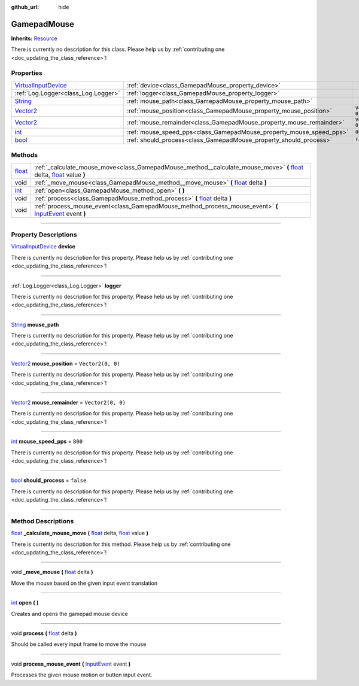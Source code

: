 :github_url: hide

.. DO NOT EDIT THIS FILE!!!
.. Generated automatically from Godot engine sources.
.. Generator: https://github.com/godotengine/godot/tree/master/doc/tools/make_rst.py.
.. XML source: https://github.com/godotengine/godot/tree/master/api/classes/GamepadMouse.xml.

.. _class_GamepadMouse:

GamepadMouse
============

**Inherits:** `Resource <https://docs.godotengine.org/en/stable/classes/class_resource.html>`_

.. container:: contribute

	There is currently no description for this class. Please help us by :ref:`contributing one <doc_updating_the_class_reference>`!

.. rst-class:: classref-reftable-group

Properties
----------

.. table::
   :widths: auto

   +------------------------------------------------------------------------------------------------------+---------------------------------------------------------------------+-------------------+
   | `VirtualInputDevice <https://docs.godotengine.org/en/stable/classes/class_virtualinputdevice.html>`_ | :ref:`device<class_GamepadMouse_property_device>`                   |                   |
   +------------------------------------------------------------------------------------------------------+---------------------------------------------------------------------+-------------------+
   | :ref:`Log.Logger<class_Log.Logger>`                                                                  | :ref:`logger<class_GamepadMouse_property_logger>`                   |                   |
   +------------------------------------------------------------------------------------------------------+---------------------------------------------------------------------+-------------------+
   | `String <https://docs.godotengine.org/en/stable/classes/class_string.html>`_                         | :ref:`mouse_path<class_GamepadMouse_property_mouse_path>`           |                   |
   +------------------------------------------------------------------------------------------------------+---------------------------------------------------------------------+-------------------+
   | `Vector2 <https://docs.godotengine.org/en/stable/classes/class_vector2.html>`_                       | :ref:`mouse_position<class_GamepadMouse_property_mouse_position>`   | ``Vector2(0, 0)`` |
   +------------------------------------------------------------------------------------------------------+---------------------------------------------------------------------+-------------------+
   | `Vector2 <https://docs.godotengine.org/en/stable/classes/class_vector2.html>`_                       | :ref:`mouse_remainder<class_GamepadMouse_property_mouse_remainder>` | ``Vector2(0, 0)`` |
   +------------------------------------------------------------------------------------------------------+---------------------------------------------------------------------+-------------------+
   | `int <https://docs.godotengine.org/en/stable/classes/class_int.html>`_                               | :ref:`mouse_speed_pps<class_GamepadMouse_property_mouse_speed_pps>` | ``800``           |
   +------------------------------------------------------------------------------------------------------+---------------------------------------------------------------------+-------------------+
   | `bool <https://docs.godotengine.org/en/stable/classes/class_bool.html>`_                             | :ref:`should_process<class_GamepadMouse_property_should_process>`   | ``false``         |
   +------------------------------------------------------------------------------------------------------+---------------------------------------------------------------------+-------------------+

.. rst-class:: classref-reftable-group

Methods
-------

.. table::
   :widths: auto

   +----------------------------------------------------------------------------+--------------------------------------------------------------------------------------------------------------------------------------------------------------------------------------------------------------------------------------------------------------+
   | `float <https://docs.godotengine.org/en/stable/classes/class_float.html>`_ | :ref:`_calculate_mouse_move<class_GamepadMouse_method__calculate_mouse_move>` **(** `float <https://docs.godotengine.org/en/stable/classes/class_float.html>`_ delta, `float <https://docs.godotengine.org/en/stable/classes/class_float.html>`_ value **)** |
   +----------------------------------------------------------------------------+--------------------------------------------------------------------------------------------------------------------------------------------------------------------------------------------------------------------------------------------------------------+
   | void                                                                       | :ref:`_move_mouse<class_GamepadMouse_method__move_mouse>` **(** `float <https://docs.godotengine.org/en/stable/classes/class_float.html>`_ delta **)**                                                                                                       |
   +----------------------------------------------------------------------------+--------------------------------------------------------------------------------------------------------------------------------------------------------------------------------------------------------------------------------------------------------------+
   | `int <https://docs.godotengine.org/en/stable/classes/class_int.html>`_     | :ref:`open<class_GamepadMouse_method_open>` **(** **)**                                                                                                                                                                                                      |
   +----------------------------------------------------------------------------+--------------------------------------------------------------------------------------------------------------------------------------------------------------------------------------------------------------------------------------------------------------+
   | void                                                                       | :ref:`process<class_GamepadMouse_method_process>` **(** `float <https://docs.godotengine.org/en/stable/classes/class_float.html>`_ delta **)**                                                                                                               |
   +----------------------------------------------------------------------------+--------------------------------------------------------------------------------------------------------------------------------------------------------------------------------------------------------------------------------------------------------------+
   | void                                                                       | :ref:`process_mouse_event<class_GamepadMouse_method_process_mouse_event>` **(** `InputEvent <https://docs.godotengine.org/en/stable/classes/class_inputevent.html>`_ event **)**                                                                             |
   +----------------------------------------------------------------------------+--------------------------------------------------------------------------------------------------------------------------------------------------------------------------------------------------------------------------------------------------------------+

.. rst-class:: classref-section-separator

----

.. rst-class:: classref-descriptions-group

Property Descriptions
---------------------

.. _class_GamepadMouse_property_device:

.. rst-class:: classref-property

`VirtualInputDevice <https://docs.godotengine.org/en/stable/classes/class_virtualinputdevice.html>`_ **device**

.. container:: contribute

	There is currently no description for this property. Please help us by :ref:`contributing one <doc_updating_the_class_reference>`!

.. rst-class:: classref-item-separator

----

.. _class_GamepadMouse_property_logger:

.. rst-class:: classref-property

:ref:`Log.Logger<class_Log.Logger>` **logger**

.. container:: contribute

	There is currently no description for this property. Please help us by :ref:`contributing one <doc_updating_the_class_reference>`!

.. rst-class:: classref-item-separator

----

.. _class_GamepadMouse_property_mouse_path:

.. rst-class:: classref-property

`String <https://docs.godotengine.org/en/stable/classes/class_string.html>`_ **mouse_path**

.. container:: contribute

	There is currently no description for this property. Please help us by :ref:`contributing one <doc_updating_the_class_reference>`!

.. rst-class:: classref-item-separator

----

.. _class_GamepadMouse_property_mouse_position:

.. rst-class:: classref-property

`Vector2 <https://docs.godotengine.org/en/stable/classes/class_vector2.html>`_ **mouse_position** = ``Vector2(0, 0)``

.. container:: contribute

	There is currently no description for this property. Please help us by :ref:`contributing one <doc_updating_the_class_reference>`!

.. rst-class:: classref-item-separator

----

.. _class_GamepadMouse_property_mouse_remainder:

.. rst-class:: classref-property

`Vector2 <https://docs.godotengine.org/en/stable/classes/class_vector2.html>`_ **mouse_remainder** = ``Vector2(0, 0)``

.. container:: contribute

	There is currently no description for this property. Please help us by :ref:`contributing one <doc_updating_the_class_reference>`!

.. rst-class:: classref-item-separator

----

.. _class_GamepadMouse_property_mouse_speed_pps:

.. rst-class:: classref-property

`int <https://docs.godotengine.org/en/stable/classes/class_int.html>`_ **mouse_speed_pps** = ``800``

.. container:: contribute

	There is currently no description for this property. Please help us by :ref:`contributing one <doc_updating_the_class_reference>`!

.. rst-class:: classref-item-separator

----

.. _class_GamepadMouse_property_should_process:

.. rst-class:: classref-property

`bool <https://docs.godotengine.org/en/stable/classes/class_bool.html>`_ **should_process** = ``false``

.. container:: contribute

	There is currently no description for this property. Please help us by :ref:`contributing one <doc_updating_the_class_reference>`!

.. rst-class:: classref-section-separator

----

.. rst-class:: classref-descriptions-group

Method Descriptions
-------------------

.. _class_GamepadMouse_method__calculate_mouse_move:

.. rst-class:: classref-method

`float <https://docs.godotengine.org/en/stable/classes/class_float.html>`_ **_calculate_mouse_move** **(** `float <https://docs.godotengine.org/en/stable/classes/class_float.html>`_ delta, `float <https://docs.godotengine.org/en/stable/classes/class_float.html>`_ value **)**

.. container:: contribute

	There is currently no description for this method. Please help us by :ref:`contributing one <doc_updating_the_class_reference>`!

.. rst-class:: classref-item-separator

----

.. _class_GamepadMouse_method__move_mouse:

.. rst-class:: classref-method

void **_move_mouse** **(** `float <https://docs.godotengine.org/en/stable/classes/class_float.html>`_ delta **)**

Move the mouse based on the given input event translation

.. rst-class:: classref-item-separator

----

.. _class_GamepadMouse_method_open:

.. rst-class:: classref-method

`int <https://docs.godotengine.org/en/stable/classes/class_int.html>`_ **open** **(** **)**

Creates and opens the gamepad mouse device

.. rst-class:: classref-item-separator

----

.. _class_GamepadMouse_method_process:

.. rst-class:: classref-method

void **process** **(** `float <https://docs.godotengine.org/en/stable/classes/class_float.html>`_ delta **)**

Should be called every input frame to move the mouse

.. rst-class:: classref-item-separator

----

.. _class_GamepadMouse_method_process_mouse_event:

.. rst-class:: classref-method

void **process_mouse_event** **(** `InputEvent <https://docs.godotengine.org/en/stable/classes/class_inputevent.html>`_ event **)**

Processes the given mouse motion or button input event.

.. |virtual| replace:: :abbr:`virtual (This method should typically be overridden by the user to have any effect.)`
.. |const| replace:: :abbr:`const (This method has no side effects. It doesn't modify any of the instance's member variables.)`
.. |vararg| replace:: :abbr:`vararg (This method accepts any number of arguments after the ones described here.)`
.. |constructor| replace:: :abbr:`constructor (This method is used to construct a type.)`
.. |static| replace:: :abbr:`static (This method doesn't need an instance to be called, so it can be called directly using the class name.)`
.. |operator| replace:: :abbr:`operator (This method describes a valid operator to use with this type as left-hand operand.)`
.. |bitfield| replace:: :abbr:`BitField (This value is an integer composed as a bitmask of the following flags.)`
